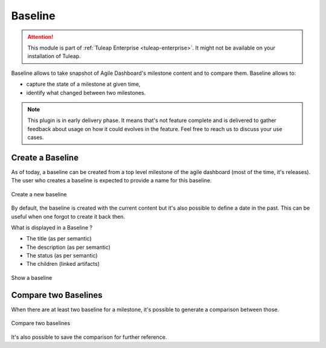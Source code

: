 .. _plugin_baseline:

Baseline
--------

.. attention::

    This module is part of :ref:`Tuleap Enterprise <tuleap-enterprise>`. It might
    not be available on your installation of Tuleap.

Baseline allows to take snapshot of Agile Dashboard's milestone content and to compare them. Baseline allows to:

* capture the state of a milestone at given time,
* identify what changed between two milestones.

.. note::

    This plugin is in early delivery phase. It means that's not feature complete and is delivered to gather feedback
    about usage on how it could evolves in the feature. Feel free to reach us to discuss your use cases.

Create a Baseline
=================

As of today, a baseline can be created from a top level milestone of the agile dashboard (most of the time, it's releases). The user who creates a baseline is expected to provide a name for this baseline.


.. figure:: ../images/screenshots/baseline/baseline.png
	:align: center
	:alt: Create a new baseline

	Create a new baseline

By default, the baseline is created with the current content but it's also possible to define a date in the past. This can be useful when one forgot to create it back then.

What is displayed in a Baseline ?

- The title (as per semantic)
- The description (as per semantic)
- The status (as per semantic)
- The children (linked artifacts)

.. figure:: ../images/screenshots/baseline/snap2.png
	:align: center
	:alt: Show a baseline

	Show a baseline

Compare two Baselines
=====================

When there are at least two baseline for a milestone, it's possible to generate a comparison between those.

.. figure:: ../images/screenshots/baseline/comparison.png
	:align: center
	:alt: Compare two baselines

	Compare two baselines

It's also possible to save the comparison for further reference.